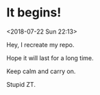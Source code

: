 * It begins!
<2018-07-22 Sun 22:13>

Hey, I recreate my repo.

Hope it will last for a long time.

Keep calm and carry on.

Stupid ZT.
